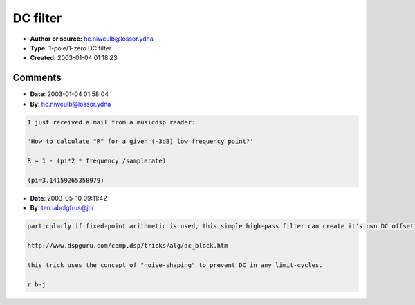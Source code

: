 DC filter
=========

- **Author or source:** hc.niweulb@lossor.ydna
- **Type:** 1-pole/1-zero DC filter
- **Created:** 2003-01-04 01:18:23


.. code-block:: text
    :caption: notes

    This is based on code found in the document:
    "Introduction to Digital Filters (DRAFT)"
    Julius O. Smith III (jos@ccrma.stanford.edu)
    (http://www-ccrma.stanford.edu/~jos/filters/)
    ---
    
    Some audio algorithms (asymmetric waveshaping, cascaded filters, ...) can produce DC
    offset. This offset can accumulate and reduce the signal/noise ratio.
    
    So, how to fix it? The example code from Julius O. Smith's document is:
    ...
    y(n) = x(n) - x(n-1) + R * y(n-1)
    // "R" between 0.9 .. 1
    // n=current (n-1)=previous in/out value
    ...
    "R" depends on sampling rate and the low frequency point. Do not set "R" to a fixed value
    (e.g. 0.99) if you don't know the sample rate. Instead set R to:
    (-3dB @ 40Hz): R = 1-(250/samplerate)
    (-3dB @ 30Hz): R = 1-(190/samplerate)
    (-3dB @ 20Hz): R = 1-(126/samplerate)
    



Comments
--------

- **Date**: 2003-01-04 01:58:04
- **By**: hc.niweulb@lossor.ydna

.. code-block:: text

    I just received a mail from a musicdsp reader:
    
    'How to calculate "R" for a given (-3dB) low frequency point?'
    
    R = 1 - (pi*2 * frequency /samplerate)
    
    (pi=3.14159265358979)

- **Date**: 2003-05-10 09:11:42
- **By**: ten.labolgfrus@jbr

.. code-block:: text

    particularly if fixed-point arithmetic is used, this simple high-pass filter can create it's own DC offset because of limit-cycles.  to cure that look at
    
    http://www.dspguru.com/comp.dsp/tricks/alg/dc_block.htm
    
    this trick uses the concept of "noise-shaping" to prevent DC in any limit-cycles.
    
    r b-j
    

